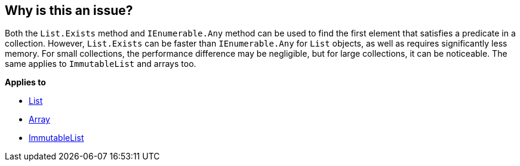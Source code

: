 == Why is this an issue?

Both the `List.Exists` method and `IEnumerable.Any` method can be used to find the first element that satisfies a predicate in a collection. However, `List.Exists` can be faster than `IEnumerable.Any` for `List` objects, as well as requires significantly less memory. For small collections, the performance difference may be negligible, but for large collections, it can be noticeable. The same applies to `ImmutableList` and arrays too.

*Applies to*

* https://learn.microsoft.com/en-us/dotnet/api/system.collections.generic.list-1.exists[List]
* https://learn.microsoft.com/en-us/dotnet/api/system.array.exists[Array]
* https://learn.microsoft.com/en-us/dotnet/api/system.collections.immutable.immutablelist-1.exists[ImmutableList]